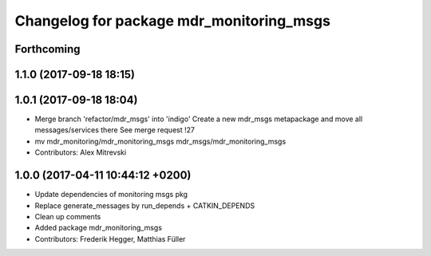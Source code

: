 ^^^^^^^^^^^^^^^^^^^^^^^^^^^^^^^^^^^^^^^^^
Changelog for package mdr_monitoring_msgs
^^^^^^^^^^^^^^^^^^^^^^^^^^^^^^^^^^^^^^^^^

Forthcoming
-----------

1.1.0 (2017-09-18 18:15)
------------------------

1.0.1 (2017-09-18 18:04)
------------------------
* Merge branch 'refactor/mdr_msgs' into 'indigo'
  Create a new mdr_msgs metapackage and move all messages/services there
  See merge request !27
* mv mdr_monitoring/mdr_monitoring_msgs mdr_msgs/mdr_monitoring_msgs
* Contributors: Alex Mitrevski

1.0.0 (2017-04-11 10:44:12 +0200)
---------------------------------
* Update dependencies of monitoring msgs pkg
* Replace generate_messages by run_depends + CATKIN_DEPENDS
* Clean up comments
* Added package mdr_monitoring_msgs
* Contributors: Frederik Hegger, Matthias Füller
